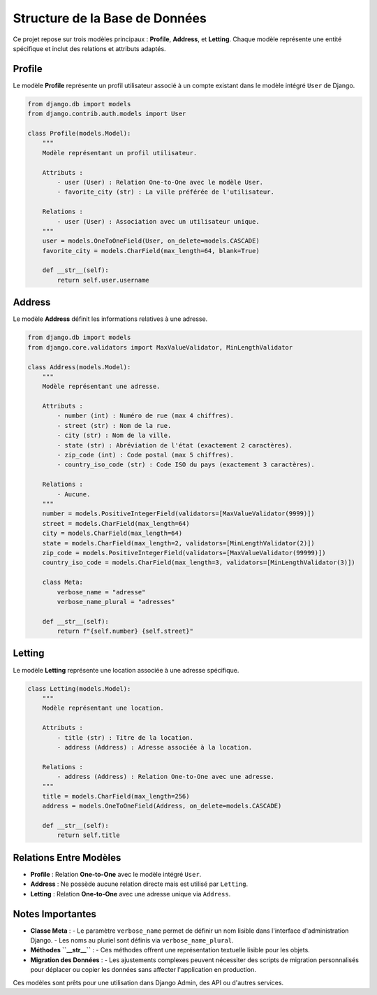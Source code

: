 ===================================
Structure de la Base de Données
===================================

Ce projet repose sur trois modèles principaux : **Profile**, **Address**, et **Letting**. Chaque modèle représente une entité spécifique et inclut des relations et attributs adaptés.

Profile
=======

Le modèle **Profile** représente un profil utilisateur associé à un compte existant dans le modèle intégré ``User`` de Django.

.. code-block:: python

    from django.db import models
    from django.contrib.auth.models import User

    class Profile(models.Model):
        """
        Modèle représentant un profil utilisateur.

        Attributs :
            - user (User) : Relation One-to-One avec le modèle User.
            - favorite_city (str) : La ville préférée de l'utilisateur.

        Relations :
            - user (User) : Association avec un utilisateur unique.
        """
        user = models.OneToOneField(User, on_delete=models.CASCADE)
        favorite_city = models.CharField(max_length=64, blank=True)

        def __str__(self):
            return self.user.username

Address
=======

Le modèle **Address** définit les informations relatives à une adresse.

.. code-block:: python

    from django.db import models
    from django.core.validators import MaxValueValidator, MinLengthValidator

    class Address(models.Model):
        """
        Modèle représentant une adresse.

        Attributs :
            - number (int) : Numéro de rue (max 4 chiffres).
            - street (str) : Nom de la rue.
            - city (str) : Nom de la ville.
            - state (str) : Abréviation de l'état (exactement 2 caractères).
            - zip_code (int) : Code postal (max 5 chiffres).
            - country_iso_code (str) : Code ISO du pays (exactement 3 caractères).

        Relations :
            - Aucune.
        """
        number = models.PositiveIntegerField(validators=[MaxValueValidator(9999)])
        street = models.CharField(max_length=64)
        city = models.CharField(max_length=64)
        state = models.CharField(max_length=2, validators=[MinLengthValidator(2)])
        zip_code = models.PositiveIntegerField(validators=[MaxValueValidator(99999)])
        country_iso_code = models.CharField(max_length=3, validators=[MinLengthValidator(3)])

        class Meta:
            verbose_name = "adresse"
            verbose_name_plural = "adresses"

        def __str__(self):
            return f"{self.number} {self.street}"

Letting
=======

Le modèle **Letting** représente une location associée à une adresse spécifique.

.. code-block:: python

    class Letting(models.Model):
        """
        Modèle représentant une location.

        Attributs :
            - title (str) : Titre de la location.
            - address (Address) : Adresse associée à la location.

        Relations :
            - address (Address) : Relation One-to-One avec une adresse.
        """
        title = models.CharField(max_length=256)
        address = models.OneToOneField(Address, on_delete=models.CASCADE)

        def __str__(self):
            return self.title

Relations Entre Modèles
=======================

- **Profile** : Relation **One-to-One** avec le modèle intégré ``User``.
- **Address** : Ne possède aucune relation directe mais est utilisé par ``Letting``.
- **Letting** : Relation **One-to-One** avec une adresse unique via ``Address``.

Notes Importantes
=================

- **Classe Meta** :
  - Le paramètre ``verbose_name`` permet de définir un nom lisible dans l'interface d'administration Django.
  - Les noms au pluriel sont définis via ``verbose_name_plural``.

- **Méthodes ``__str__``** :
  - Ces méthodes offrent une représentation textuelle lisible pour les objets.

- **Migration des Données** :
  - Les ajustements complexes peuvent nécessiter des scripts de migration personnalisés pour déplacer ou copier les données sans affecter l'application en production.

Ces modèles sont prêts pour une utilisation dans Django Admin, des API ou d'autres services.
